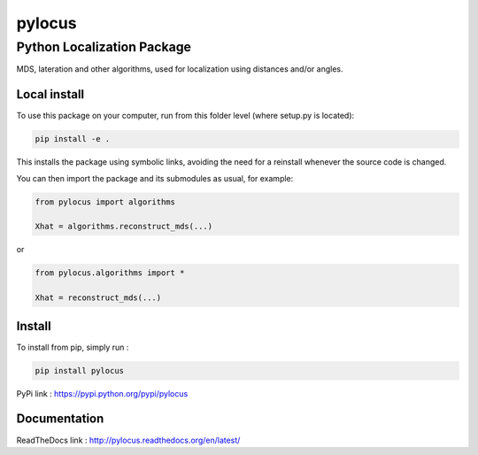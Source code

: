 pylocus 
=======
Python Localization Package
---------------------------


MDS, lateration and other algorithms, used for localization using distances and/or angles.

Local install
*************
To use this package on your computer, run from this folder level (where setup.py is located):

.. code-block:: bash

  pip install -e . 
  
This installs the package using symbolic links, avoiding the need for a reinstall whenever the source code is changed.

You can then import the package and its submodules as usual, for example:

.. code-block:: python

  from pylocus import algorithms

  Xhat = algorithms.reconstruct_mds(...)

or

.. code-block:: python

  from pylocus.algorithms import *

  Xhat = reconstruct_mds(...)

Install
*******

To install from pip, simply run :

.. code-block:: bash

  pip install pylocus

PyPi link : https://pypi.python.org/pypi/pylocus

Documentation
*************

ReadTheDocs link : http://pylocus.readthedocs.org/en/latest/
